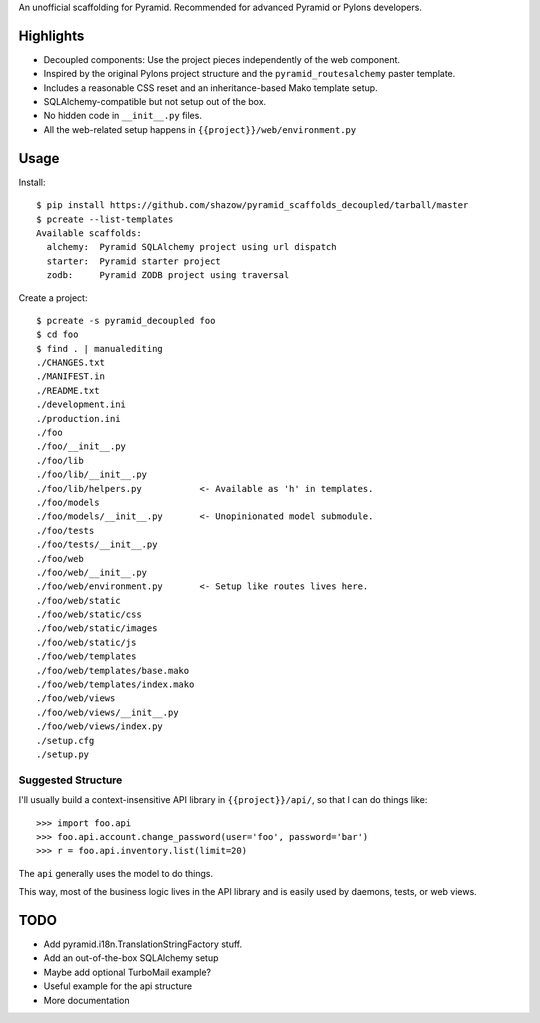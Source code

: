 An unofficial scaffolding for Pyramid. Recommended for advanced Pyramid or Pylons developers.

Highlights
==========

* Decoupled components: Use the project pieces independently of the web component.
* Inspired by the original Pylons project structure and the ``pyramid_routesalchemy`` paster template.
* Includes a reasonable CSS reset and an inheritance-based Mako template setup.
* SQLAlchemy-compatible but not setup out of the box.
* No hidden code in ``__init__.py`` files.
* All the web-related setup happens in ``{{project}}/web/environment.py``


Usage
=====

Install: ::

    $ pip install https://github.com/shazow/pyramid_scaffolds_decoupled/tarball/master
    $ pcreate --list-templates
    Available scaffolds:
      alchemy:  Pyramid SQLAlchemy project using url dispatch
      starter:  Pyramid starter project
      zodb:     Pyramid ZODB project using traversal


Create a project: ::

    $ pcreate -s pyramid_decoupled foo
    $ cd foo
    $ find . | manualediting
    ./CHANGES.txt
    ./MANIFEST.in
    ./README.txt
    ./development.ini
    ./production.ini
    ./foo
    ./foo/__init__.py
    ./foo/lib
    ./foo/lib/__init__.py
    ./foo/lib/helpers.py           <- Available as 'h' in templates.
    ./foo/models
    ./foo/models/__init__.py       <- Unopinionated model submodule.
    ./foo/tests
    ./foo/tests/__init__.py
    ./foo/web
    ./foo/web/__init__.py
    ./foo/web/environment.py       <- Setup like routes lives here.
    ./foo/web/static
    ./foo/web/static/css
    ./foo/web/static/images
    ./foo/web/static/js
    ./foo/web/templates
    ./foo/web/templates/base.mako
    ./foo/web/templates/index.mako
    ./foo/web/views
    ./foo/web/views/__init__.py
    ./foo/web/views/index.py
    ./setup.cfg
    ./setup.py


Suggested Structure
-------------------

I'll usually build a context-insensitive API library in ``{{project}}/api/``, so
that I can do things like: ::

    >>> import foo.api
    >>> foo.api.account.change_password(user='foo', password='bar')
    >>> r = foo.api.inventory.list(limit=20)

The ``api`` generally uses the model to do things.

This way, most of the business logic lives in the API library and is easily used
by daemons, tests, or web views.


TODO
====

* Add pyramid.i18n.TranslationStringFactory stuff.
* Add an out-of-the-box SQLAlchemy setup
* Maybe add optional TurboMail example?
* Useful example for the api structure
* More documentation
